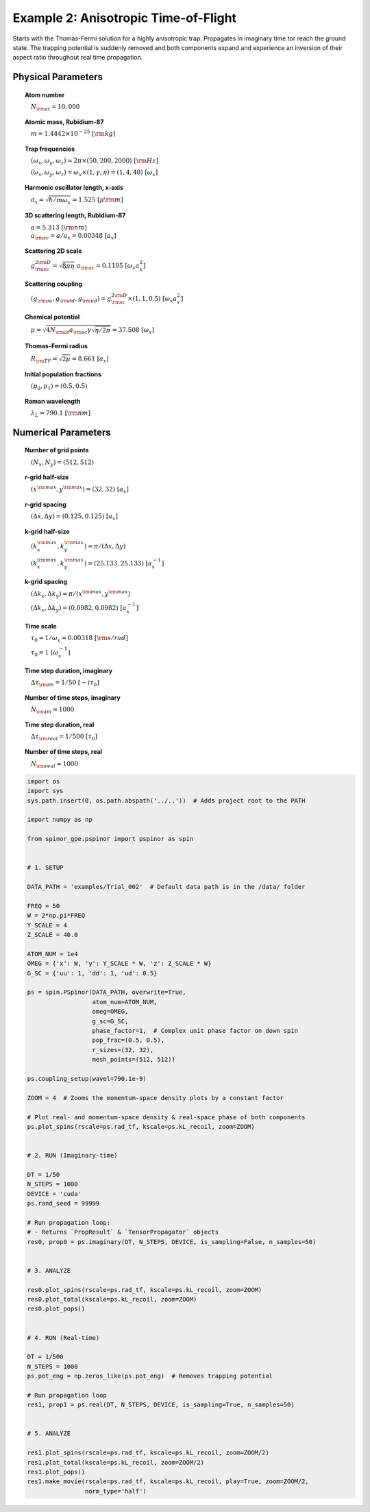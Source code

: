 
.. DO NOT EDIT.
.. THIS FILE WAS AUTOMATICALLY GENERATED BY SPHINX-GALLERY.
.. TO MAKE CHANGES, EDIT THE SOURCE PYTHON FILE:
.. "source\auto_examples\2_anisotropic_tof.py"
.. LINE NUMBERS ARE GIVEN BELOW.

.. only:: html

    .. note::
        :class: sphx-glr-download-link-note

        Click :ref:`here <sphx_glr_download_source_auto_examples_2_anisotropic_tof.py>`
        to download the full example code

.. rst-class:: sphx-glr-example-title

.. _sphx_glr_source_auto_examples_2_anisotropic_tof.py:


Example 2: Anisotropic Time-of-Flight
=====================================

Starts with the Thomas-Fermi solution for a highly anisotropic trap.
Propagates in imaginary time tor reach the ground state. The trapping
potential is suddenly removed and both components expand and experience
an inversion of their aspect ratio throughout real time propagation.

Physical Parameters
-------------------
.. topic:: Atom number

    :math:`\quad N_{\rm at} = 10,000`

.. topic:: Atomic mass, Rubidium-87

    :math:`\quad m = 1.4442 \times 10^{-25}~[\rm kg]`

.. topic:: Trap frequencies

    :math:`\quad (\omega_x, \omega_y, \omega_z) = 2 \pi \times (50, 200, 2000)~[{\rm Hz}]`

    :math:`\quad (\omega_x, \omega_y, \omega_z) = \omega_x \times (1, \gamma, \eta) = (1, 4, 40)~[\omega_x]`

.. topic:: Harmonic oscillator length, x-axis

    :math:`\quad a_x = \sqrt{\hbar / m \omega_x} = 1.525~[{\mu\rm m}]`

.. topic:: 3D scattering length, Rubidium-87

    | :math:`\quad a = 5.313~[{\rm nm}]`

    | :math:`\quad a_{\rm sc} = a / a_x = 0.00348~[a_x]`

.. topic:: Scattering 2D scale

    | :math:`\quad g_{\rm sc}^{2\rm D} = \sqrt{8\pi\eta}~a_{\rm sc} = 0.1105~[\omega_x a_x^2]`

.. topic:: Scattering coupling

    | :math:`\quad (g_{\rm uu}, g_{\rm dd}, g_{\rm ud}) = g_{\rm sc}^{2 \rm D} \times (1, 1, 0.5)~[\omega_x a_x^2]`

.. topic:: Chemical potential

    :math:`\quad \mu = \sqrt{4 N_{\rm at} a_{\rm sc} \gamma \sqrt{\eta / 2 \pi}} = 37.508~[\omega_x]`

.. topic:: Thomas-Fermi radius

    :math:`\quad R_{\rm TF} = \sqrt{2 \mu} = 8.661~[a_x]`

.. topic:: Initial population fractions

    :math:`\quad (p_0, p_1) = (0.5, 0.5)`

.. topic:: Raman wavelength

    :math:`\quad \lambda_L = 790.1~[{\rm nm}]`

Numerical Parameters
--------------------

.. topic:: Number of grid points

    :math:`\quad (N_x, N_y) = (512, 512)`

.. topic:: r-grid half-size

    :math:`\quad (x^{\rm max}, y^{\rm max}) = (32, 32)~[a_x]`

.. topic:: r-grid spacing

    :math:`\quad (\Delta x, \Delta y) = (0.125, 0.125)~[a_x]`

.. topic:: k-grid half-size

    :math:`\quad (k_x^{\rm max}, k_y^{\rm max}) = \pi / (\Delta x, \Delta y)`

    :math:`\quad (k_x^{\rm max}, k_y^{\rm max}) = (25.133, 25.133)~[a_x^{-1}]`

.. topic:: k-grid spacing

    :math:`\quad (\Delta k_x, \Delta k_y) = \pi / (x^{\rm max}, y^{\rm max})`

    :math:`\quad (\Delta k_x, \Delta k_y) = (0.0982, 0.0982)~[a_x^{-1}]`

.. topic:: Time scale

    :math:`\quad \tau_0 = 1 / \omega_x = 0.00318~[{\rm s/rad}]`

    :math:`\quad \tau_0 = 1~[\omega_x^{-1}]`

.. topic:: Time step duration, imaginary

    :math:`\quad \Delta \tau_{\rm im} = 1 / 50~[-i \tau_0]`

.. topic:: Number of time steps, imaginary

    :math:`\quad N_{\rm im} = 1000`

.. topic:: Time step duration, real

    :math:`\quad \Delta \tau_{\rm real} = 1 / 500~[\tau_0]`

.. topic:: Number of time steps, real

    :math:`\quad N_{\rm real} = 1000`

.. GENERATED FROM PYTHON SOURCE LINES 111-186

.. code-block:: default

    import os
    import sys
    sys.path.insert(0, os.path.abspath('../..'))  # Adds project root to the PATH

    import numpy as np

    from spinor_gpe.pspinor import pspinor as spin


    # 1. SETUP

    DATA_PATH = 'examples/Trial_002'  # Default data path is in the /data/ folder

    FREQ = 50
    W = 2*np.pi*FREQ
    Y_SCALE = 4
    Z_SCALE = 40.0

    ATOM_NUM = 1e4
    OMEG = {'x': W, 'y': Y_SCALE * W, 'z': Z_SCALE * W}
    G_SC = {'uu': 1, 'dd': 1, 'ud': 0.5}

    ps = spin.PSpinor(DATA_PATH, overwrite=True,
                      atom_num=ATOM_NUM,
                      omeg=OMEG,
                      g_sc=G_SC,
                      phase_factor=1,  # Complex unit phase factor on down spin
                      pop_frac=(0.5, 0.5),
                      r_sizes=(32, 32),
                      mesh_points=(512, 512))

    ps.coupling_setup(wavel=790.1e-9)

    ZOOM = 4  # Zooms the momentum-space density plots by a constant factor

    # Plot real- and momentum-space density & real-space phase of both components
    ps.plot_spins(rscale=ps.rad_tf, kscale=ps.kL_recoil, zoom=ZOOM)


    # 2. RUN (Imaginary-time)

    DT = 1/50
    N_STEPS = 1000
    DEVICE = 'cuda'
    ps.rand_seed = 99999

    # Run propagation loop:
    # - Returns `PropResult` & `TensorPropagator` objects
    res0, prop0 = ps.imaginary(DT, N_STEPS, DEVICE, is_sampling=False, n_samples=50)


    # 3. ANALYZE

    res0.plot_spins(rscale=ps.rad_tf, kscale=ps.kL_recoil, zoom=ZOOM)
    res0.plot_total(kscale=ps.kL_recoil, zoom=ZOOM)
    res0.plot_pops()


    # 4. RUN (Real-time)

    DT = 1/500
    N_STEPS = 1000
    ps.pot_eng = np.zeros_like(ps.pot_eng)  # Removes trapping potential

    # Run propagation loop
    res1, prop1 = ps.real(DT, N_STEPS, DEVICE, is_sampling=True, n_samples=50)


    # 5. ANALYZE

    res1.plot_spins(rscale=ps.rad_tf, kscale=ps.kL_recoil, zoom=ZOOM/2)
    res1.plot_total(kscale=ps.kL_recoil, zoom=ZOOM/2)
    res1.plot_pops()
    res1.make_movie(rscale=ps.rad_tf, kscale=ps.kL_recoil, play=True, zoom=ZOOM/2,
                    norm_type='half')


.. rst-class:: sphx-glr-timing

   **Total running time of the script:** ( 0 minutes  0.000 seconds)


.. _sphx_glr_download_source_auto_examples_2_anisotropic_tof.py:


.. only :: html

 .. container:: sphx-glr-footer
    :class: sphx-glr-footer-example



  .. container:: sphx-glr-download sphx-glr-download-python

     :download:`Download Python source code: 2_anisotropic_tof.py <2_anisotropic_tof.py>`



  .. container:: sphx-glr-download sphx-glr-download-jupyter

     :download:`Download Jupyter notebook: 2_anisotropic_tof.ipynb <2_anisotropic_tof.ipynb>`


.. only:: html

 .. rst-class:: sphx-glr-signature

    `Gallery generated by Sphinx-Gallery <https://sphinx-gallery.github.io>`_
